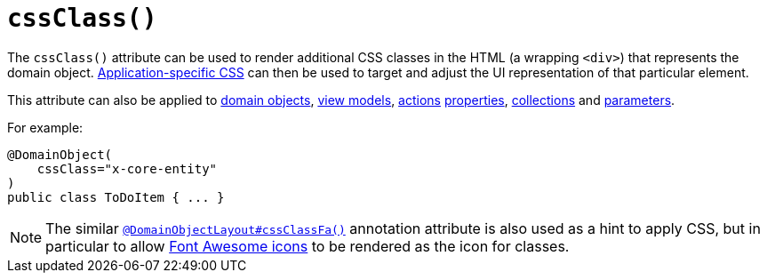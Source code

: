 [[_rgant-DomainObjectLayout_cssClass]]
= `cssClass()`
:Notice: Licensed to the Apache Software Foundation (ASF) under one or more contributor license agreements. See the NOTICE file distributed with this work for additional information regarding copyright ownership. The ASF licenses this file to you under the Apache License, Version 2.0 (the "License"); you may not use this file except in compliance with the License. You may obtain a copy of the License at. http://www.apache.org/licenses/LICENSE-2.0 . Unless required by applicable law or agreed to in writing, software distributed under the License is distributed on an "AS IS" BASIS, WITHOUT WARRANTIES OR  CONDITIONS OF ANY KIND, either express or implied. See the License for the specific language governing permissions and limitations under the License.
:_basedir: ../../
:_imagesdir: images/



The `cssClass()` attribute can be used to render additional CSS classes in the HTML (a wrapping `<div>`) that represents the domain object.   xref:rgcfg.adoc#_rgcfg_application-specific_application-css[Application-specific CSS] can then be used to target and adjust the UI representation of that particular element.

This attribute can also be applied to xref:rgant.adoc#_rgant-DomainObjectLayout_cssClass[domain objects], xref:rgant.adoc#_rgant-ViewModelLayout_cssClass[view models], xref:rgant.adoc#_rgant-ActionLayout_cssClass[actions] xref:rgant.adoc#_rgant-PropertyLayout_cssClass[properties],  xref:rgant.adoc#_rgant-CollectionLayout_cssClass[collections] and xref:rgant.adoc#_rgant-ParameterLayout_cssClass[parameters].


For example:

[source,java]
----
@DomainObject(
    cssClass="x-core-entity"
)
public class ToDoItem { ... }
----




[NOTE]
====
The similar xref:rgant.adoc#_rgant-DomainObjectLayout_cssClassFa[`@DomainObjectLayout#cssClassFa()`] annotation attribute is also used as a hint to apply CSS, but in particular to allow http://fortawesome.github.io/Font-Awesome/icons/[Font Awesome icons]
to be rendered as the icon for classes.
====



